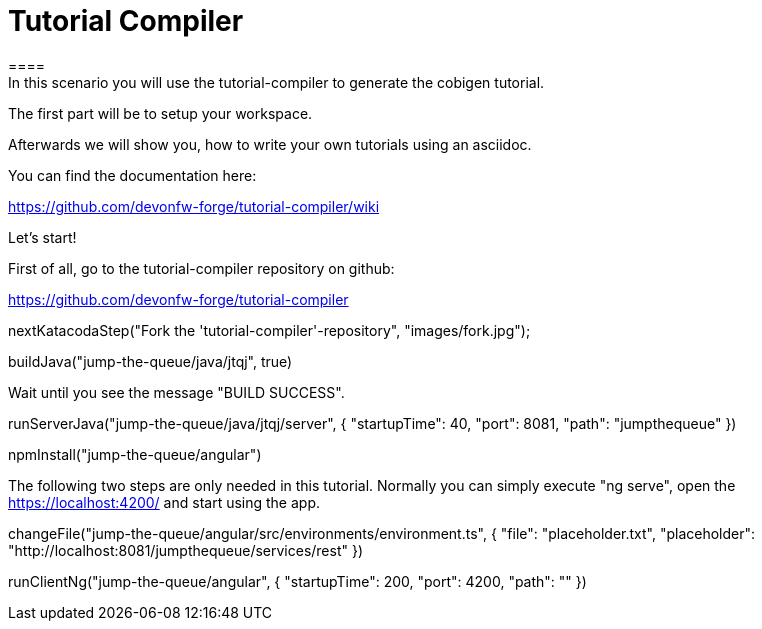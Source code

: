 = Tutorial Compiler 
==== 
In this scenario you will use the tutorial-compiler to generate the cobigen tutorial.

The first part will be to setup your workspace.

Afterwards we will show you, how to write your own tutorials using an asciidoc.

You can find the documentation here:

https://github.com/devonfw-forge/tutorial-compiler/wiki

====

Let's start!

First of all, go to the tutorial-compiler repository on github:

https://github.com/devonfw-forge/tutorial-compiler

[step]
--
nextKatacodaStep("Fork the 'tutorial-compiler'-repository", "images/fork.jpg");
--

[step]
--
buildJava("jump-the-queue/java/jtqj", true)
--

Wait until you see the message "BUILD SUCCESS".

[step]
--
runServerJava("jump-the-queue/java/jtqj/server", { "startupTime": 40, "port": 8081, "path": "jumpthequeue" })
--

[step]
--
npmInstall("jump-the-queue/angular")
--

The following two steps are only needed in this tutorial. Normally you can simply execute "ng serve", open the https://localhost:4200/ and start using the app.

[step]
--
changeFile("jump-the-queue/angular/src/environments/environment.ts", { "file": "placeholder.txt", "placeholder": "http://localhost:8081/jumpthequeue/services/rest" })
--

[step]
--
runClientNg("jump-the-queue/angular", { "startupTime": 200, "port": 4200, "path": "" })
--